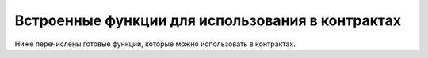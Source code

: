 ################################################################################
Встроенные функции для использования в контрактах
################################################################################

Ниже перечислены готовые функции, которые можно использовать в контрактах. 

